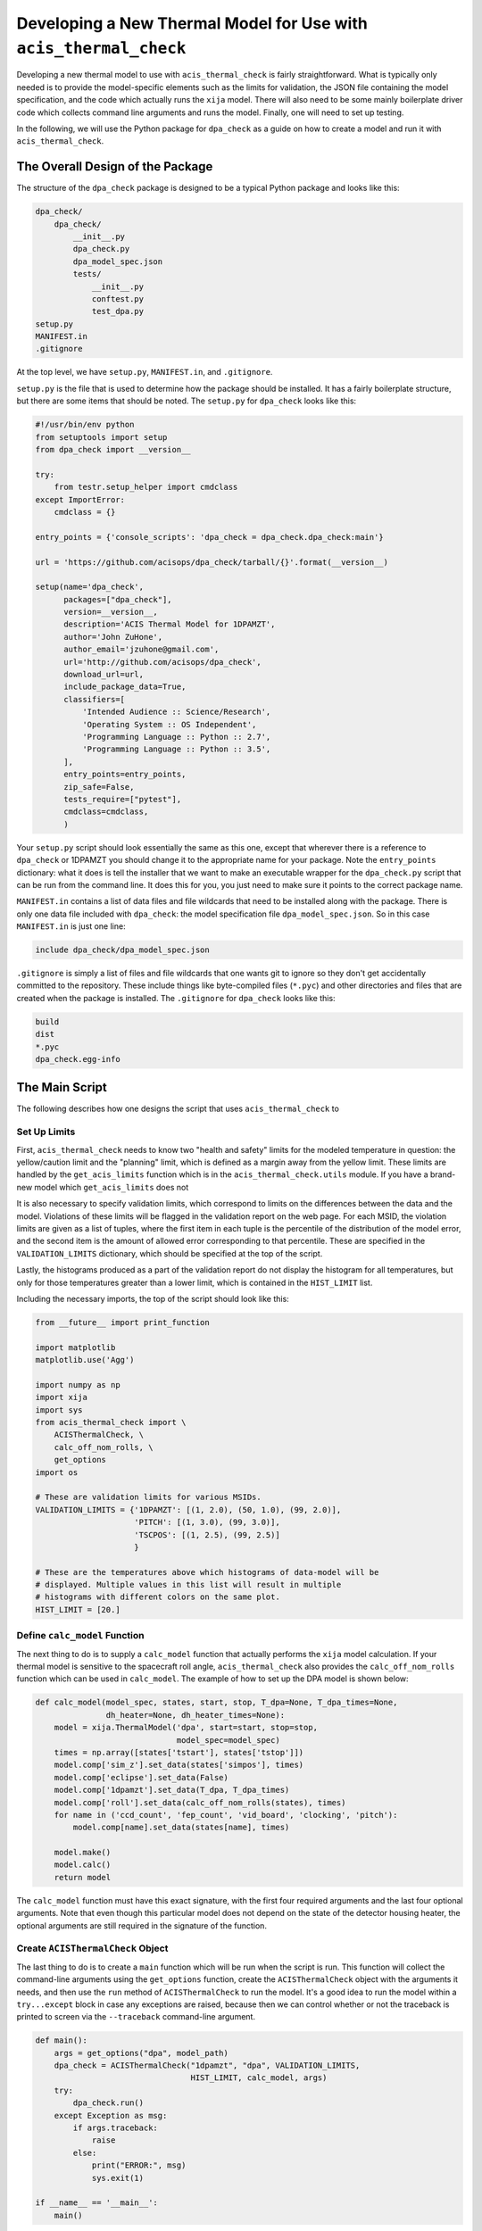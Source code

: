 .. _developing-models:

Developing a New Thermal Model for Use with ``acis_thermal_check``
------------------------------------------------------------------

Developing a new thermal model to use with ``acis_thermal_check`` is fairly
straightforward. What is typically only needed is to provide the model-specific 
elements such as the limits for validation, the JSON file containing the model
specification, and the code which actually runs the ``xija`` model. There will
also need to be some mainly boilerplate driver code which collects command line 
arguments and runs the model. Finally, one will need to set up testing. 

In the following, we will use the Python package for ``dpa_check`` as a guide 
on how to create a model and run it with ``acis_thermal_check``. 

The Overall Design of the Package
=================================

The structure of the ``dpa_check`` package is designed to be a typical Python
package and looks like this:

.. code-block:: bash

    dpa_check/
        dpa_check/
            __init__.py
            dpa_check.py
            dpa_model_spec.json
            tests/
                __init__.py
                conftest.py
                test_dpa.py
    setup.py
    MANIFEST.in
    .gitignore

At the top level, we have ``setup.py``, ``MANIFEST.in``, and ``.gitignore``. 

``setup.py`` is the file that is used to determine how the package should be
installed. It has a fairly boilerplate structure, but there are some items that
should be noted. The ``setup.py`` for ``dpa_check`` looks like this:

.. code-block:: python

    #!/usr/bin/env python
    from setuptools import setup
    from dpa_check import __version__
    
    try:
        from testr.setup_helper import cmdclass
    except ImportError:
        cmdclass = {}
    
    entry_points = {'console_scripts': 'dpa_check = dpa_check.dpa_check:main'}
    
    url = 'https://github.com/acisops/dpa_check/tarball/{}'.format(__version__)
    
    setup(name='dpa_check',
          packages=["dpa_check"],
          version=__version__,
          description='ACIS Thermal Model for 1DPAMZT',
          author='John ZuHone',
          author_email='jzuhone@gmail.com',
          url='http://github.com/acisops/dpa_check',
          download_url=url,
          include_package_data=True,
          classifiers=[
              'Intended Audience :: Science/Research',
              'Operating System :: OS Independent',
              'Programming Language :: Python :: 2.7',
              'Programming Language :: Python :: 3.5',
          ],
          entry_points=entry_points,
          zip_safe=False,
          tests_require=["pytest"],
          cmdclass=cmdclass,
          )

Your ``setup.py`` script should look essentially the same as this one, except 
that wherever there is a reference to ``dpa_check`` or 1DPAMZT you should change
it to the appropriate name for your package. Note the ``entry_points`` 
dictionary: what it does is tell the installer that we want to make an 
executable wrapper for the ``dpa_check.py`` script that can be run from the 
command line. It does this for you, you just need to make sure it points to the
correct package name. 

``MANIFEST.in`` contains a list of data files and file wildcards that need to be 
installed along with the package. There is only one data file included with
``dpa_check``: the model specification file ``dpa_model_spec.json``. So in this
case ``MANIFEST.in`` is just one line:

.. code-block:: none

    include dpa_check/dpa_model_spec.json

``.gitignore`` is simply a list of files and file wildcards that one wants git 
to ignore so they don't get accidentally committed to the repository. These 
include things like byte-compiled files (``*.pyc``) and other directories and 
files that are created when the package is installed. The ``.gitignore`` for 
``dpa_check`` looks like this:

.. code-block:: none
    
    build
    dist
    *.pyc
    dpa_check.egg-info

The Main Script
===============

The following describes how one designs the script that uses 
``acis_thermal_check`` to

Set Up Limits
+++++++++++++

First, ``acis_thermal_check`` needs to know two "health and safety" limits for 
the modeled temperature in question: the yellow/caution limit and the "planning"
limit, which is defined as a margin away from the yellow limit. These limits are
handled by the ``get_acis_limits`` function which is in the 
``acis_thermal_check.utils`` module. If you have a brand-new model which 
``get_acis_limits`` does not 

It is also necessary to specify validation limits, which correspond to limits on
the differences between the data and the model. Violations of these limits will
be flagged in the validation report on the web page. For each MSID, the 
violation limits are given as a list of tuples, where the first item in each 
tuple is the percentile of the distribution of the model error, and the second
item is the amount of allowed error corresponding to that percentile. These are
specified in the ``VALIDATION_LIMITS`` dictionary, which should be specified at
the top of the script. 

Lastly, the histograms produced as a part of the validation report do not 
display the histogram for all temperatures, but only for those temperatures 
greater than a lower limit, which is contained in the ``HIST_LIMIT`` list. 

Including the necessary imports, the top of the script should look like this:

.. code-block:: python

    from __future__ import print_function

    import matplotlib
    matplotlib.use('Agg')
    
    import numpy as np
    import xija
    import sys
    from acis_thermal_check import \
        ACISThermalCheck, \
        calc_off_nom_rolls, \
        get_options
    import os

    # These are validation limits for various MSIDs.
    VALIDATION_LIMITS = {'1DPAMZT': [(1, 2.0), (50, 1.0), (99, 2.0)],
                         'PITCH': [(1, 3.0), (99, 3.0)],
                         'TSCPOS': [(1, 2.5), (99, 2.5)]
                         }
    
    # These are the temperatures above which histograms of data-model will be
    # displayed. Multiple values in this list will result in multiple 
    # histograms with different colors on the same plot. 
    HIST_LIMIT = [20.]


Define ``calc_model`` Function
++++++++++++++++++++++++++++++

The next thing to do is to supply a ``calc_model`` function that actually 
performs the ``xija`` model calculation. If your thermal model is sensitive to 
the spacecraft roll angle, ``acis_thermal_check`` also provides the 
``calc_off_nom_rolls`` function which can be used in ``calc_model``. The example
of how to set up the DPA model is shown below:

.. code-block:: python

    def calc_model(model_spec, states, start, stop, T_dpa=None, T_dpa_times=None,
                   dh_heater=None, dh_heater_times=None):
        model = xija.ThermalModel('dpa', start=start, stop=stop,
                                  model_spec=model_spec)
        times = np.array([states['tstart'], states['tstop']])
        model.comp['sim_z'].set_data(states['simpos'], times)
        model.comp['eclipse'].set_data(False)
        model.comp['1dpamzt'].set_data(T_dpa, T_dpa_times)
        model.comp['roll'].set_data(calc_off_nom_rolls(states), times)
        for name in ('ccd_count', 'fep_count', 'vid_board', 'clocking', 'pitch'):
            model.comp[name].set_data(states[name], times)
    
        model.make()
        model.calc()
        return model

The ``calc_model`` function must have this exact signature, with the first four
required arguments and the last four optional arguments. Note that even though 
this particular model does not depend on the state of the detector housing 
heater, the optional arguments are still required in the signature of the 
function. 

Create ``ACISThermalCheck`` Object
++++++++++++++++++++++++++++++++++

The last thing to do is to create a ``main`` function which will be run when the 
script is run. This function will collect the command-line arguments using the
``get_options`` function, create the ``ACISThermalCheck`` object with the 
arguments it needs, and then use the ``run`` method of ``ACISThermalCheck`` to 
run the model. It's a good idea to run the model within a ``try...except`` block 
in case any exceptions are raised, because then we can control whether or not 
the traceback is printed to screen via the ``--traceback`` command-line 
argument.

.. code-block:: python

    def main():
        args = get_options("dpa", model_path)
        dpa_check = ACISThermalCheck("1dpamzt", "dpa", VALIDATION_LIMITS,
                                     HIST_LIMIT, calc_model, args)
        try:
            dpa_check.run()
        except Exception as msg:
            if args.traceback:
                raise
            else:
                print("ERROR:", msg)
                sys.exit(1)
    
    if __name__ == '__main__':
        main()

The Full Script
+++++++++++++++

The full script containing all of these elements in the case of the 1DPAMZT
model is shown below:

.. code-block:: python

    #!/usr/bin/env python
    
    from __future__ import print_function
    import matplotlib
    matplotlib.use('Agg')
    import numpy as np
    import xija
    import sys
    from acis_thermal_check import \
        ACISThermalCheck, \
        calc_off_nom_rolls, \
        get_options
    import os
    
    model_path = os.path.abspath(os.path.dirname(__file__))
        
    VALIDATION_LIMITS = {'1DPAMZT': [(1, 2.0), (50, 1.0), (99, 2.0)],
                         'PITCH': [(1, 3.0), (99, 3.0)],
                         'TSCPOS': [(1, 2.5), (99, 2.5)]
                         }
    
    HIST_LIMIT = [20.]
    
    def calc_model(model_spec, states, start, stop, T_dpa=None, T_dpa_times=None,
                   dh_heater=None, dh_heater_times=None):
        model = xija.ThermalModel('dpa', start=start, stop=stop,
                                  model_spec=model_spec)
        times = np.array([states['tstart'], states['tstop']])
        model.comp['sim_z'].set_data(states['simpos'], times)
        model.comp['eclipse'].set_data(False)
        model.comp['1dpamzt'].set_data(T_dpa, T_dpa_times)
        model.comp['roll'].set_data(calc_off_nom_rolls(states), times)
        for name in ('ccd_count', 'fep_count', 'vid_board', 'clocking', 'pitch'):
            model.comp[name].set_data(states[name], times)
    
        model.make()
        model.calc()
        return model
    
    def main():
        args = get_options("dpa", model_path)
        dpa_check = ACISThermalCheck("1dpamzt", "dpa", VALIDATION_LIMITS,
                                     HIST_LIMIT, calc_model, args)
        try:
            dpa_check.run()
        except Exception as msg:
            if args.traceback:
                raise
            else:
                print("ERROR:", msg)
                sys.exit(1)
    
    if __name__ == '__main__':
        main()

